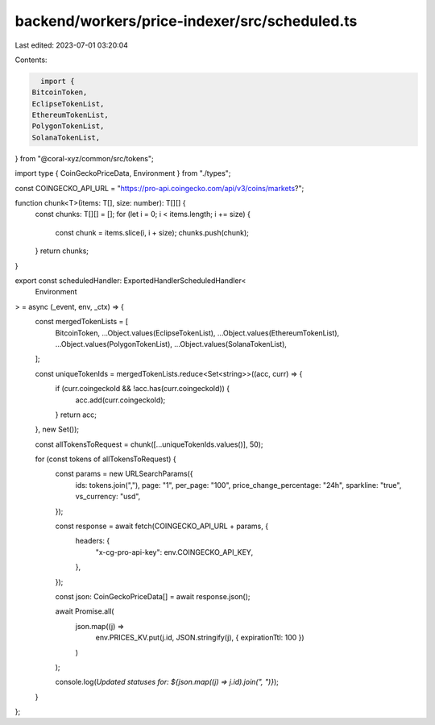 backend/workers/price-indexer/src/scheduled.ts
==============================================

Last edited: 2023-07-01 03:20:04

Contents:

.. code-block:: ts

    import {
  BitcoinToken,
  EclipseTokenList,
  EthereumTokenList,
  PolygonTokenList,
  SolanaTokenList,
} from "@coral-xyz/common/src/tokens";

import type { CoinGeckoPriceData, Environment } from "./types";

const COINGECKO_API_URL = "https://pro-api.coingecko.com/api/v3/coins/markets?";

function chunk<T>(items: T[], size: number): T[][] {
  const chunks: T[][] = [];
  for (let i = 0; i < items.length; i += size) {
    const chunk = items.slice(i, i + size);
    chunks.push(chunk);
  }
  return chunks;
}

export const scheduledHandler: ExportedHandlerScheduledHandler<
  Environment
> = async (_event, env, _ctx) => {
  const mergedTokenLists = [
    BitcoinToken,
    ...Object.values(EclipseTokenList),
    ...Object.values(EthereumTokenList),
    ...Object.values(PolygonTokenList),
    ...Object.values(SolanaTokenList),
  ];

  const uniqueTokenIds = mergedTokenLists.reduce<Set<string>>((acc, curr) => {
    if (curr.coingeckoId && !acc.has(curr.coingeckoId)) {
      acc.add(curr.coingeckoId);
    }
    return acc;
  }, new Set());

  const allTokensToRequest = chunk([...uniqueTokenIds.values()], 50);

  for (const tokens of allTokensToRequest) {
    const params = new URLSearchParams({
      ids: tokens.join(","),
      page: "1",
      per_page: "100",
      price_change_percentage: "24h",
      sparkline: "true",
      vs_currency: "usd",
    });

    const response = await fetch(COINGECKO_API_URL + params, {
      headers: {
        "x-cg-pro-api-key": env.COINGECKO_API_KEY,
      },
    });

    const json: CoinGeckoPriceData[] = await response.json();

    await Promise.all(
      json.map((j) =>
        env.PRICES_KV.put(j.id, JSON.stringify(j), { expirationTtl: 100 })
      )
    );

    console.log(`Updated statuses for: ${json.map((j) => j.id).join(", ")}`);
  }
};


